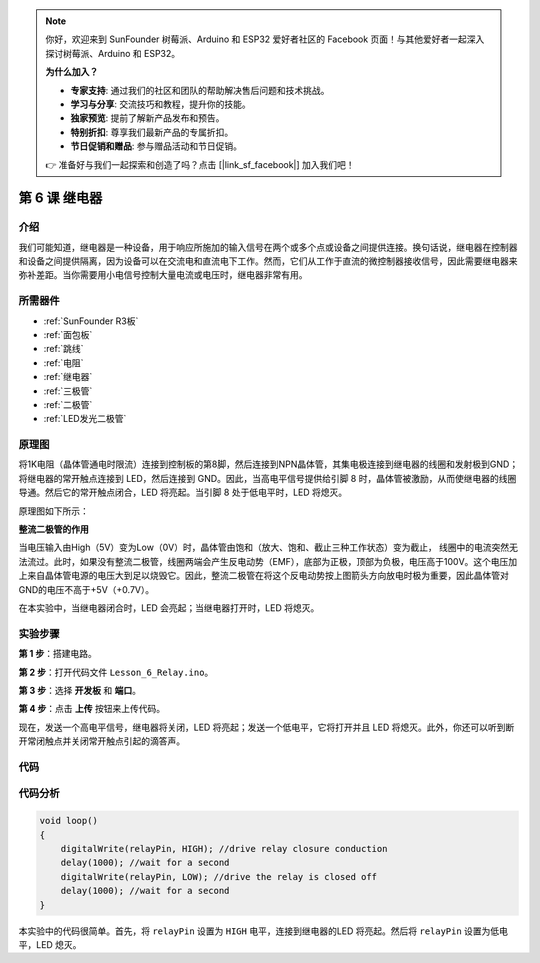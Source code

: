 .. note::

    你好，欢迎来到 SunFounder 树莓派、Arduino 和 ESP32 爱好者社区的 Facebook 页面！与其他爱好者一起深入探讨树莓派、Arduino 和 ESP32。

    **为什么加入？**

    - **专家支持**: 通过我们的社区和团队的帮助解决售后问题和技术挑战。
    - **学习与分享**: 交流技巧和教程，提升你的技能。
    - **独家预览**: 提前了解新产品发布和预告。
    - **特别折扣**: 尊享我们最新产品的专属折扣。
    - **节日促销和赠品**: 参与赠品活动和节日促销。

    👉 准备好与我们一起探索和创造了吗？点击 [|link_sf_facebook|] 加入我们吧！

.. _relay_uno:

第 6 课 继电器
====================

介绍
--------------

我们可能知道，继电器是一种设备，用于响应所施加的输入信号在两个或多个点或设备之间提供连接。换句话说，继电器在控制器和设备之间提供隔离，因为设备可以在交流电和直流电下工作。然而，它们从工作于直流的微控制器接收信号，因此需要继电器来弥补差距。当你需要用小电信号控制大量电流或电压时，继电器非常有用。



所需器件
----------------

.. image:: media_uno/uno08.png
    :align: center

* :ref:`SunFounder R3板`
* :ref:`面包板`
* :ref:`跳线`
* :ref:`电阻`
* :ref:`继电器`
* :ref:`三极管`
* :ref:`二极管`
* :ref:`LED发光二极管`


原理图
-----------------------

将1K电阻（晶体管通电时限流）连接到控制板的第8脚，然后连接到NPN晶体管，其集电极连接到继电器的线圈和发射极到GND；将继电器的常开触点连接到 LED，然后连接到 GND。因此，当高电平信号提供给引脚 8 时，晶体管被激励，从而使继电器的线圈导通。然后它的常开触点闭合，LED 将亮起。当引脚 8 处于低电平时，LED 将熄灭。

原理图如下所示：

.. image:: media_uno/image87.png

**整流二极管的作用**

当电压输入由High（5V）变为Low（0V）时，晶体管由饱和（放大、饱和、截止三种工作状态）变为截止，
线圈中的电流突然无法流过。此时，如果没有整流二极管，线圈两端会产生反电动势（EMF），底部为正极，顶部为负极，电压高于100V。这个电压加上来自晶体管电源的电压大到足以烧毁它。因此，整流二极管在将这个反电动势按上图箭头方向放电时极为重要，因此晶体管对GND的电压不高于+5V（+0.7V）。

在本实验中，当继电器闭合时，LED 会亮起；当继电器打开时，LED 将熄灭。


实验步骤
-----------------------------

**第 1 步**：搭建电路。

.. image:: media_uno/image88.png


**第 2 步**：打开代码文件 ``Lesson_6_Relay.ino``。

**第 3 步**：选择 **开发板** 和 **端口**。

**第 4 步**：点击 **上传** 按钮来上传代码。

现在，发送一个高电平信号，继电器将关闭，LED 将亮起；发送一个低电平，它将打开并且 LED 将熄灭。此外，你还可以听到断开常闭触点并关闭常开触点引起的滴答声。

.. image:: media_uno/image89.jpeg


代码
--------

.. raw:: html

   <iframe src=https://create.arduino.cc/editor/sunfounder01/581e0c6c-c268-4cfe-aedf-5de80eb61315/preview?embed style="height:510px;width:100%;margin:10px 0" frameborder=0></iframe>

代码分析
-----------------

.. code-block:: arduino

    void loop()
    {
        digitalWrite(relayPin, HIGH); //drive relay closure conduction
        delay(1000); //wait for a second
        digitalWrite(relayPin, LOW); //drive the relay is closed off
        delay(1000); //wait for a second
    }

本实验中的代码很简单。首先，将 ``relayPin`` 设置为 ``HIGH`` 电平，连接到继电器的LED 将亮起。然后将 ``relayPin`` 设置为低电平，LED 熄灭。

